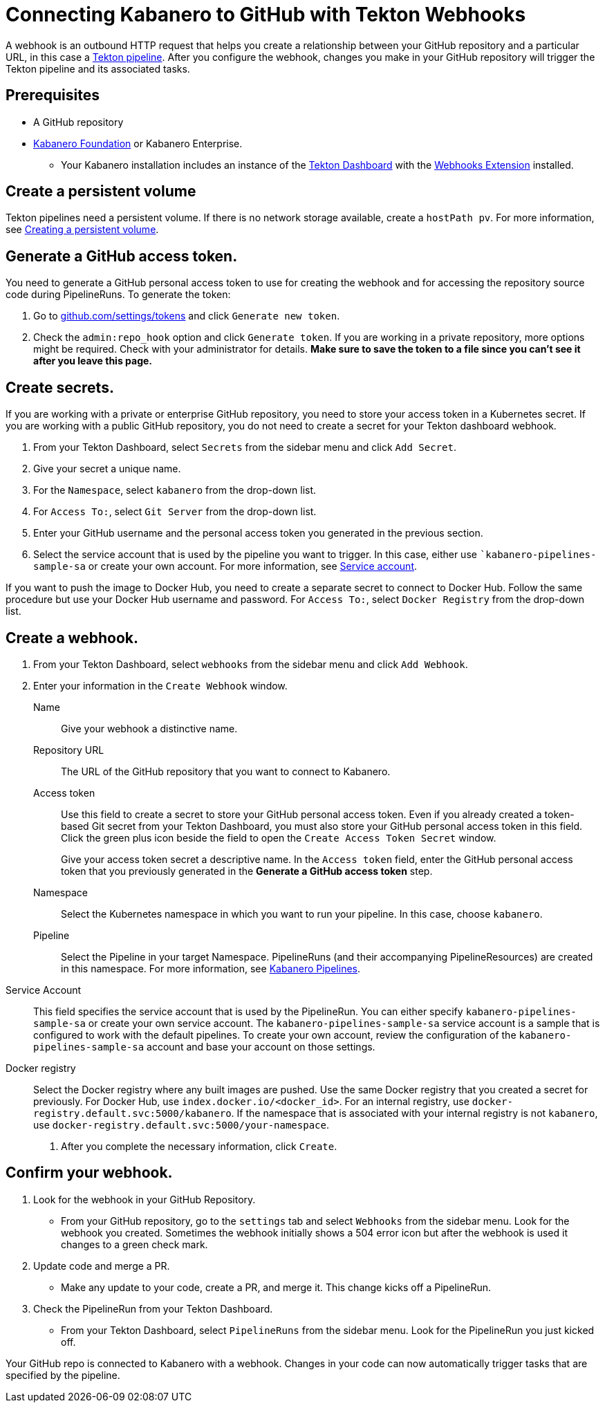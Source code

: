 :page-layout: doc
:page-doc-category: Configuration
:page-title: Connecting Kabanero to GitHub with Tekton Webhooks
:sectanchors:
= Connecting Kabanero to GitHub with Tekton Webhooks

A webhook is an outbound HTTP request that helps you create a relationship between your GitHub repository and a particular URL, in this case a https://github.com/kabanero-io/kabanero-pipelines/tree/Readme-updates#kabanero-pipelines[Tekton pipeline, window="_blank"]. After you configure the webhook, changes you make in your GitHub repository will trigger the Tekton pipeline and its associated tasks.

== Prerequisites

* A GitHub repository
* https://github.com/kabanero-io/kabanero-foundation/tree/master/scripts[Kabanero Foundation, window="_blank"] or Kabanero Enterprise.
** Your Kabanero installation includes an instance of  the https://github.com/tektoncd/dashboard#installing-the-latest-release[Tekton Dashboard, window="_blank"] with the https://github.com/tektoncd/experimental/blob/master/webhooks-extension/docs/InstallReleaseBuild.md[Webhooks Extension, window="_blank"] installed.

== Create a persistent volume
Tekton pipelines need a persistent volume. If there is no network storage available, create a `hostPath pv`. For more information, see https://github.com/kabanero-io/kabanero-pipelines/tree/Readme-updates#create-a-persistent-volume[Creating a persistent volume, window="_blank"].

== Generate a GitHub access token.
You need to generate a GitHub personal access token to use for creating the webhook and for accessing the repository source code during PipelineRuns. To generate the token:

. Go to https://github.com/settings/tokens[github.com/settings/tokens, window="_blank"] and click `Generate new token`.
. Check the `admin:repo_hook` option and click `Generate token`. If you are working in a private repository, more options might be required. Check with your administrator for details. *Make sure to save the token to a file since you can't see it after you leave this page.*

== Create secrets.
If you are working with a private or enterprise GitHub repository, you need to store your access token in a Kubernetes secret. If you are working with a public GitHub repository, you do not need to create a secret for your Tekton dashboard webhook.

. From your Tekton Dashboard, select `Secrets` from the sidebar menu and click `Add Secret`.
. Give your secret a unique name.
. For the `Namespace`, select `kabanero` from the drop-down list.
. For `Access To:`, select `Git Server` from the drop-down list.
. Enter your GitHub username and the personal access token you generated in the previous section.
. Select the service account that is used by the pipeline you want to trigger. In this case, either use ``kabanero-pipelines-sample-sa` or create your own account. For more information, see <<#serviceaccount, Service account>>.

If you want to push the image to Docker Hub, you need to create a separate secret to connect to Docker Hub. Follow the same procedure but use your Docker Hub username and password. For `Access To:`, select `Docker Registry` from the drop-down list.

== Create a webhook.
. From your Tekton Dashboard, select `webhooks` from the sidebar menu and click `Add Webhook`.
. Enter your information in the `Create Webhook` window.
+
Name::
Give your webhook a distinctive name.

Repository URL::
The URL of the GitHub repository that you want to connect to Kabanero.

Access token::
Use this field to create a secret to store your GitHub personal access token. Even if you already created a token-based Git secret from your Tekton Dashboard, you must also store your GitHub personal access token in this field. Click the green plus icon beside the field to open the `Create Access Token Secret` window.
+
Give your access token secret a descriptive name. In the `Access token` field, enter the GitHub personal access token that you previously generated in the *Generate a GitHub access token* step.

Namespace::
Select the Kubernetes namespace in which you want to run your pipeline. In this case, choose `kabanero`.

Pipeline::
Select the Pipeline in your target Namespace. PipelineRuns (and their accompanying PipelineResources) are created in this namespace. For more information, see https://github.com/kabanero-io/kabanero-pipelines/tree/Readme-updates#kabanero-pipelines[Kabanero Pipelines, window="_blank"].

[#serviceaccount]
Service Account::
This field specifies the service account that is used by the PipelineRun. You can either specify `kabanero-pipelines-sample-sa` or create your own service account. The `kabanero-pipelines-sample-sa` service account is a sample that is configured to work with the default pipelines. To create your own account, review the configuration of the `kabanero-pipelines-sample-sa` account and base your account on those settings.

Docker registry::
Select the Docker registry where any built images are pushed. Use the same Docker registry that you created a secret for previously. For Docker Hub, use `index.docker.io/<docker_id>`. For an internal registry, use `docker-registry.default.svc:5000/kabanero`. If the namespace that is associated with your internal registry is not `kabanero`, use  `docker-registry.default.svc:5000/your-namespace`.

. After you complete the necessary information, click `Create`.

== Confirm your webhook.

. Look for the webhook in your GitHub Repository.
* From your GitHub repository, go to the `settings` tab and select `Webhooks` from the sidebar menu. Look for the webhook you created. Sometimes the webhook initially shows a 504 error icon but after the webhook is used it changes to a green check mark.

. Update code and merge a PR.
* Make any update to your code, create a PR, and merge it. This change kicks off a PipelineRun.

. Check the PipelineRun from your Tekton Dashboard.
* From your Tekton Dashboard, select `PipelineRuns` from the sidebar menu. Look for the PipelineRun you just kicked off.

Your GitHub repo is connected to Kabanero with a webhook. Changes in your code can now automatically trigger tasks that are specified by the pipeline.
